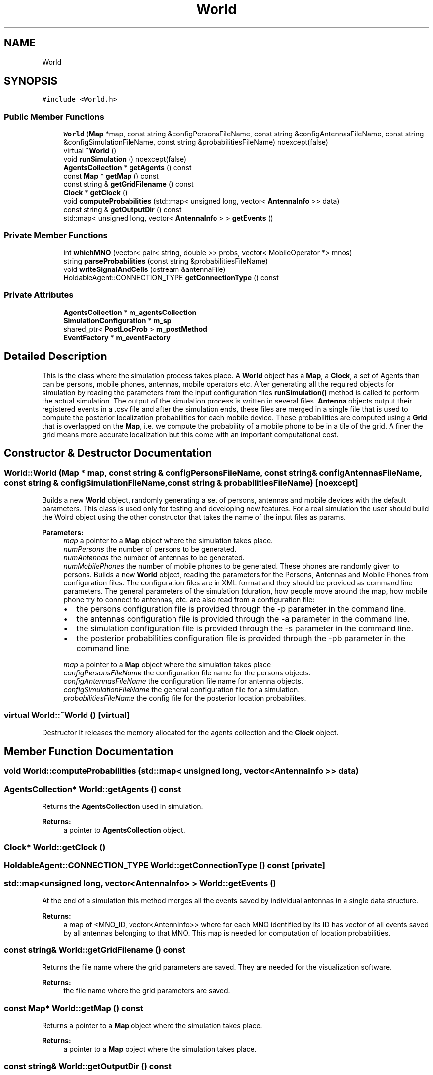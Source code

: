 .TH "World" 3 "Wed May 19 2021" "Simulator" \" -*- nroff -*-
.ad l
.nh
.SH NAME
World
.SH SYNOPSIS
.br
.PP
.PP
\fC#include <World\&.h>\fP
.SS "Public Member Functions"

.in +1c
.ti -1c
.RI "\fBWorld\fP (\fBMap\fP *map, const string &configPersonsFileName, const string &configAntennasFileName, const string &configSimulationFileName, const string &probabilitiesFileName) noexcept(false)"
.br
.ti -1c
.RI "virtual \fB~World\fP ()"
.br
.ti -1c
.RI "void \fBrunSimulation\fP () noexcept(false)"
.br
.ti -1c
.RI "\fBAgentsCollection\fP * \fBgetAgents\fP () const"
.br
.ti -1c
.RI "const \fBMap\fP * \fBgetMap\fP () const"
.br
.ti -1c
.RI "const string & \fBgetGridFilename\fP () const"
.br
.ti -1c
.RI "\fBClock\fP * \fBgetClock\fP ()"
.br
.ti -1c
.RI "void \fBcomputeProbabilities\fP (std::map< unsigned long, vector< \fBAntennaInfo\fP >> data)"
.br
.ti -1c
.RI "const string & \fBgetOutputDir\fP () const"
.br
.ti -1c
.RI "std::map< unsigned long, vector< \fBAntennaInfo\fP > > \fBgetEvents\fP ()"
.br
.in -1c
.SS "Private Member Functions"

.in +1c
.ti -1c
.RI "int \fBwhichMNO\fP (vector< pair< string, double >> probs, vector< MobileOperator *> mnos)"
.br
.ti -1c
.RI "string \fBparseProbabilities\fP (const string &probabilitiesFileName)"
.br
.ti -1c
.RI "void \fBwriteSignalAndCells\fP (ostream &antennaFile)"
.br
.ti -1c
.RI "HoldableAgent::CONNECTION_TYPE \fBgetConnectionType\fP () const"
.br
.in -1c
.SS "Private Attributes"

.in +1c
.ti -1c
.RI "\fBAgentsCollection\fP * \fBm_agentsCollection\fP"
.br
.ti -1c
.RI "\fBSimulationConfiguration\fP * \fBm_sp\fP"
.br
.ti -1c
.RI "shared_ptr< \fBPostLocProb\fP > \fBm_postMethod\fP"
.br
.ti -1c
.RI "\fBEventFactory\fP * \fBm_eventFactory\fP"
.br
.in -1c
.SH "Detailed Description"
.PP 
This is the class where the simulation process takes place\&. A \fBWorld\fP object has a \fBMap\fP, a \fBClock\fP, a set of Agents than can be persons, mobile phones, antennas, mobile operators etc\&. After generating all the required objects for simulation by reading the parameters from the input configuration files \fBrunSimulation()\fP method is called to perform the actual simulation\&. The output of the simulation process is written in several files\&. \fBAntenna\fP objects output their registered events in a \&.csv file and after the simulation ends, these files are merged in a single file that is used to compute the posterior localization probabilities for each mobile device\&. These probabilities are computed using a \fBGrid\fP that is overlapped on the \fBMap\fP, i\&.e\&. we compute the probability of a mobile phone to be in a tile of the grid\&. A finer the grid means more accurate localization but this come with an important computational cost\&. 
.SH "Constructor & Destructor Documentation"
.PP 
.SS "World::World (\fBMap\fP * map, const string & configPersonsFileName, const string & configAntennasFileName, const string & configSimulationFileName, const string & probabilitiesFileName)\fC [noexcept]\fP"
Builds a new \fBWorld\fP object, randomly generating a set of persons, antennas and mobile devices with the default parameters\&. This class is used only for testing and developing new features\&. For a real simulation the user should build the Wolrd object using the other constructor that takes the name of the input files as params\&. 
.PP
\fBParameters:\fP
.RS 4
\fImap\fP a pointer to a \fBMap\fP object where the simulation takes place\&. 
.br
\fInumPersons\fP the number of persons to be generated\&. 
.br
\fInumAntennas\fP the number of antennas to be generated\&. 
.br
\fInumMobilePhones\fP the number of mobile phones to be generated\&. These phones are randomly given to persons\&. Builds a new \fBWorld\fP object, reading the parameters for the Persons, Antennas and Mobile Phones from configuration files\&. The configuration files are in XML format and they should be provided as command line parameters\&. The general parameters of the simulation (duration, how people move around the map, how mobile phone try to connect to antennas, etc\&. are also read from a configuration file:
.IP "\(bu" 2
the persons configuration file is provided through the -p parameter in the command line\&.
.IP "\(bu" 2
the antennas configuration file is provided through the -a parameter in the command line\&.
.IP "\(bu" 2
the simulation configuration file is provided through the -s parameter in the command line\&.
.IP "\(bu" 2
the posterior probabilities configuration file is provided through the -pb parameter in the command line\&.
.PP
.br
\fImap\fP a pointer to a \fBMap\fP object where the simulation takes place 
.br
\fIconfigPersonsFileName\fP the configuration file name for the persons objects\&. 
.br
\fIconfigAntennasFileName\fP the configuration file name for antenna objects\&. 
.br
\fIconfigSimulationFileName\fP the general configuration file for a simulation\&. 
.br
\fIprobabilitiesFileName\fP the config file for the posterior location probabilites\&. 
.RE
.PP

.SS "virtual World::~World ()\fC [virtual]\fP"
Destructor It releases the memory allocated for the agents collection and the \fBClock\fP object\&. 
.SH "Member Function Documentation"
.PP 
.SS "void World::computeProbabilities (std::map< unsigned long, vector< \fBAntennaInfo\fP >> data)"

.SS "\fBAgentsCollection\fP* World::getAgents () const"
Returns the \fBAgentsCollection\fP used in simulation\&. 
.PP
\fBReturns:\fP
.RS 4
a pointer to \fBAgentsCollection\fP object\&. 
.RE
.PP

.SS "\fBClock\fP* World::getClock ()"

.SS "HoldableAgent::CONNECTION_TYPE World::getConnectionType () const\fC [private]\fP"

.SS "std::map<unsigned long, vector<\fBAntennaInfo\fP> > World::getEvents ()"
At the end of a simulation this method merges all the events saved by individual antennas in a single data structure\&. 
.PP
\fBReturns:\fP
.RS 4
a map of <MNO_ID, vector<AntennInfo>> where for each MNO identified by its ID has vector of all events saved by all antennas belonging to that MNO\&. This map is needed for computation of location probabilities\&. 
.RE
.PP

.SS "const string& World::getGridFilename () const"
Returns the file name where the grid parameters are saved\&. They are needed for the visualization software\&. 
.PP
\fBReturns:\fP
.RS 4
the file name where the grid parameters are saved\&. 
.RE
.PP

.SS "const \fBMap\fP* World::getMap () const"
Returns a pointer to a \fBMap\fP object where the simulation takes place\&. 
.PP
\fBReturns:\fP
.RS 4
a pointer to a \fBMap\fP object where the simulation takes place\&. 
.RE
.PP

.SS "const string& World::getOutputDir () const"
Returns the name of the output folder\&. 
.PP
\fBReturns:\fP
.RS 4
the name of the output folder\&. 
.RE
.PP

.SS "string World::parseProbabilities (const string & probabilitiesFileName)\fC [private]\fP"

.SS "void World::runSimulation ()\fC [noexcept]\fP"
This method is called to perform the actual simulation\&. During the simulation it outputs the exact positions of all persons in a \&.csv file and the positions of antennas at the starting time of the simulation\&. A simulation means a number of time steps, at each step every person move to another position and after arriving at their new positions the mobile phones that they carry try to connect to one of the available antennas\&. The antennas record these events and output them in a file\&. 
.SS "int World::whichMNO (vector< pair< string, double >> probs, vector< MobileOperator *> mnos)\fC [private]\fP"

.SS "void World::writeSignalAndCells (ostream & antennaFile)\fC [private]\fP"

.SH "Member Data Documentation"
.PP 
.SS "\fBAgentsCollection\fP* World::m_agentsCollection\fC [private]\fP"

.SS "\fBEventFactory\fP* World::m_eventFactory\fC [private]\fP"

.SS "shared_ptr<\fBPostLocProb\fP> World::m_postMethod\fC [private]\fP"

.SS "\fBSimulationConfiguration\fP* World::m_sp\fC [private]\fP"


.SH "Author"
.PP 
Generated automatically by Doxygen for Simulator from the source code\&.
